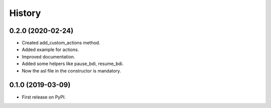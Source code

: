 =======
History
=======

0.2.0 (2020-02-24)
------------------

* Created add_custom_actions method.
* Added example for actions.
* Improved documentation.
* Added some helpers like pause_bdi, resume_bdi.
* Now the asl file in the constructor is mandatory.

0.1.0 (2019-03-09)
------------------

* First release on PyPI.
